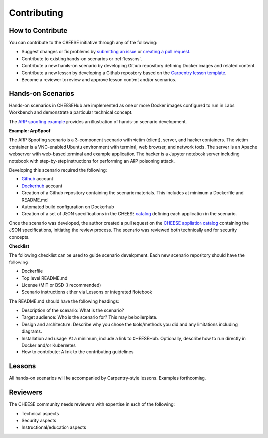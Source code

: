 .. _contributing:

Contributing
============

How to Contribute
^^^^^^^^^^^^^^^^^

You can contribute to the CHEESE initiative through any of the following:

* Suggest changes or fix problems by `submitting an issue <https://github.com/cheese-hub/cheesehub/issues>`_ or `creating a pull request <https://github.com/cheese-hub/cheesehub/pulls>`_.
* Contribute to existing hands-on scenarios or :ref:`lessons`.
* Contribute a new hands-on scenario by developing Github repository defining Docker images and related content.
* Contribute a new lesson by developing a Github repository based on the `Carpentry lesson template <https://github.com/carpentries/lesson-example>`_. 
* Become a reviewer to review and approve lesson content and/or scenarios.


Hands-on Scenarios
^^^^^^^^^^^^^^^^^^

Hands-on scenarios in CHEESEHub are implemented as one or more Docker images
configured to run in Labs Workbench and demonstrate a particular technical
concept.

The `ARP spoofing example <https://github.com/cheese-hub/arpspoof>`_ provides an
illustration of hands-on scenario development.

**Example: ArpSpoof**

The ARP Spoofing scenario is a 3-component scenario with victim (client), 
server, and hacker containers.  The victim container is a VNC-enabled Ubuntu 
environment with terminal, web browser, and network tools.  The server is an 
Apache webserver with web-based terminal and example application.  The hacker 
is a Jupyter notebook server including notebook with step-by-step instructions 
for performing an ARP poisoning attack. 
 

Developing this scenario required the following: 

* `Github <https://github.com/>`_ account
* `Dockerhub <https://hub.docker.com>`_ account
* Creation of a Github repository containing the scenario materials. This includes at minimum a Dockerfile and README.md
* Automated build configuration on Dockerhub 
* Creation of a set of JSON specifications in the CHEESE `catalog <https://github.com/cheese-hub/catalog>`_ defining each application in the scenario. 

Once the scenario was developed, the author created a pull request on the
`CHEESE appliation catalog <https://github.com/cheese-hub/catalog>`_ containing
the JSON specifications, initiating the review process. The scenario was
reviewed both technically and for security concepts.

**Checklist**

The following checklist can be used to guide scenario development. Each new
scenario repository should have the following

* Dockerfile
* Top level README.md
* License (MIT or BSD-3 recommended)
* Scenario instructions either via Lessons or integrated Notebook

The README.md should have the following headings:

* Description of the scenario: What is the scenario?
* Target audience: Who is the scenario for? This may be boilerplate.
* Design and architecture: Describe why you chose the tools/methods you did and any limitations including diagrams.
* Installation and usage: At a minimum, include a link to CHEESEHub. Optionally, describe how to run directly in Docker and/or Kubernetes
* How to contribute: A link to the contributing guidelines.


Lessons
^^^^^^^

All hands-on scenarios will be accompanied by Carpentry-style lessons. Examples
forthcoming.


Reviewers
^^^^^^^^^

The CHEESE community needs reviewers with expertise in each of the following:

* Technical aspects
* Security aspects
* Instructional/education aspects
